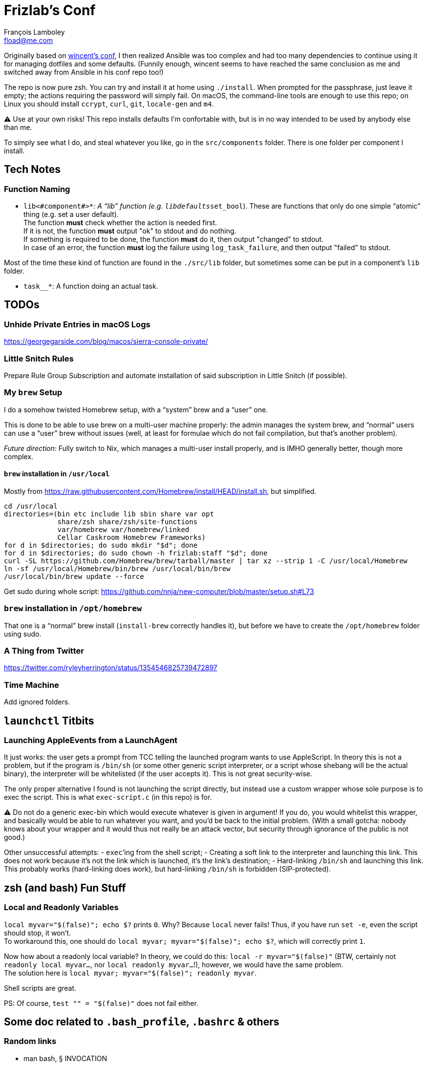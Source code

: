 = Frizlab’s Conf
François Lamboley <fload@me.com>

Originally based on https://github.com/wincent/wincent[wincent’s conf],
  I then realized Ansible was too complex and had too many dependencies to continue using it for managing dotfiles and some defaults.
(Funnily enough, wincent seems to have reached the same conclusion as me and switched away from Ansible in his conf repo too!)

The repo is now pure zsh.
You can try and install it at home using `./install`.
When prompted for the passphrase, just leave it empty; the actions requiring the password will simply fail.
On macOS, the command-line tools are enough to use this repo; on Linux you should install `ccrypt`, `curl`, `git`, `locale-gen` and `m4`.

⚠️ Use at your own risks!
This repo installs defaults I’m confortable with, but is in no way intended to be used by anybody else than me.

To simply see what I do, and steal whatever you like, go in the `src/components` folder.
There is one folder per component I install.

== Tech Notes

=== Function Naming

- `lib<#component#>__*`: A “lib” function (e.g. `libdefaults__set_bool`).
These are functions that only do one simple “atomic” thing (e.g. set a user default). +
The function **must** check whether the action is needed first. +
If it is not, the function **must** output "ok" to stdout and do nothing. +
If something is required to be done, the function **must** do it, then output "changed" to stdout. +
In case of an error, the function **must** log the failure using `log_task_failure`, and then output "failed" to stdout.

Most of the time these kind of function are found in the `./src/lib` folder, but sometimes some can be put in a component’s `lib` folder.

- `task__*`: A function doing an actual task.

== TODOs

=== Unhide Private Entries in macOS Logs

https://georgegarside.com/blog/macos/sierra-console-private/

=== Little Snitch Rules
Prepare Rule Group Subscription and automate installation of said subscription in Little Snitch (if possible).

=== My `brew` Setup
I do a somehow twisted Homebrew setup, with a “system” brew and a “user” one.

This is done to be able to use brew on a multi-user machine properly:
 the admin manages the system brew, and “normal” users can use a “user” brew without issues
 (well, at least for formulae which do not fail compilation, but that’s another problem).

_Future direction_: Fully switch to Nix, which manages a multi-user install properly, and is IMHO generally better, though more complex.

==== `brew` installation in `/usr/local`
Mostly from https://raw.githubusercontent.com/Homebrew/install/HEAD/install.sh, but simplified.
[source,bash]
----
cd /usr/local
directories=(bin etc include lib sbin share var opt
             share/zsh share/zsh/site-functions
             var/homebrew var/homebrew/linked
             Cellar Caskroom Homebrew Frameworks)
for d in $directories; do sudo mkdir "$d"; done
for d in $directories; do sudo chown -h frizlab:staff "$d"; done
curl -SL https://github.com/Homebrew/brew/tarball/master | tar xz --strip 1 -C /usr/local/Homebrew
ln -sf /usr/local/Homebrew/bin/brew /usr/local/bin/brew
/usr/local/bin/brew update --force
----

Get sudo during whole script: https://github.com/nnja/new-computer/blob/master/setup.sh#L73

=== `brew` installation in `/opt/homebrew`

That one is a “normal” brew install (`install-brew` correctly handles it), but before we have to create the `/opt/homebrew` folder using sudo.

=== A Thing from Twitter

https://twitter.com/ryleyherrington/status/1354546825739472897

=== Time Machine

Add ignored folders.

== `launchctl` Titbits

=== Launching AppleEvents from a LaunchAgent

It just works: the user gets a prompt from TCC telling the launched program wants to use AppleScript.
In theory this is not a problem, but if the program is `/bin/sh` (or some other generic script interpreter, or a script whose shebang will be the actual binary), the interpreter will be whitelisted (if the user accepts it).
This is not great security-wise.

The only proper alternative I found is not launching the script directly, but instead use a custom wrapper whose sole purpose is to exec the script.
This is what `exec-script.c` (in this repo) is for.

⚠️ Do not do a generic exec-bin which would execute whatever is given in argument!
If you do, you would whitelist this wrapper, and basically would be able to run whatever you want, and you’d be back to the initial problem.
(With a small gotcha: nobody knows about your wrapper and it would thus not really be an attack vector, but security through ignorance of the public is not good.)

Other unsuccessful attempts:
- `exec`’ing from the shell script;
- Creating a soft link to the interpreter and launching this link.
This does not work because it’s not the link which is launched, it’s the link’s destination;
- Hard-linking `/bin/sh` and launching this link.
This probably works (hard-linking does work), but hard-linking `/bin/sh` is forbidden (SIP-protected).

== zsh (and bash) Fun Stuff

=== Local and Readonly Variables

`local myvar="$(false)"; echo $?` prints `0`. Why? Because `local` never fails!
Thus, if you have run `set -e`, even the script should stop, it won’t. +
To workaround this, one should do `local myvar; myvar="$(false)"; echo $?`, which will correctly print `1`.

Now how about a readonly local variable? In theory, we could do this: `local -r myvar="$(false)"`
 (BTW, certainly not `readonly local myvar...`, nor `local readonly myvar...`!),
 however, we would have the same problem. +
The solution here is `local myvar; myvar="$(false)"; readonly myvar`.

Shell scripts are great.

PS: Of course, `test "" = "$(false)"` does not fail either.

== Some doc related to `.bash_profile`, `.bashrc` & others

=== Random links
- man bash, § INVOCATION
- https://unix.stackexchange.com/a/119675
- https://superuser.com/a/789705
- https://kb.iu.edu/d/abdy
- https://github.com/rbenv/rbenv/wiki/unix-shell-initialization

=== Roles

_Lexicographic note_: When I say “conf that is propagated to its children,” I mean for instance `export var=`, or `export -f function_name` in bash.
That is everything that is exported to children of the shell.

==== `.bash_profile`
Should contain only bash-specific conf that is propagated to its children.
For instance, exported env variables, exported functions (this is possible with bash with `export -f func_name`).

It is important to know aliases cannot be exported.

==== `.profile`
Should contain only POSIX-compliant conf that is propagated to its children.

*Important*: In theory https://stackoverflow.com/a/29239838[it is not possible to export a function in a POSIX shell],
 though `bash --posix` does not complain when doing it, for whatever reason, neither on Debian, nor on macOS!

==== `.bashrc`
Should contain only bash-specific conf that cannot be propagated to children.
Aliases might fall into this category, but you might want to put them in `.shrc` if they’re POSIX-compliant.

==== `.shrc`
(Not a standard file per-se.) +
Should contain only POSIX-compliant conf that cannot be propagated to children (e.g. aliases).


=== Scenarios
All login shells are considered interactive. +
All of this has been tested on macOS and Debian.
On both, the shell is `bash`, even when launching an `sh` shell.
However, when `bash` is launched as `sh`, it tries and mimic the startup behavior of `sh`, while still conforming to the POSIX standard (says the man of bash).

==== bash, login
* `.bash_profile`
** imports `.profile`
** …
** imports `.bashrc`
*** imports `.shrc`
*** …

==== bash, non-login, interactive
* `.bashrc`
** imports `.shrc`
** …

==== sh, login
* `.profile`
** …
** imports `.shrc` via the `ENV` variable, only if it is not already set

==== sh, non-login, interactive
* `.shrc` via the `ENV` variable, only if the login shell above had set it

==== bash --posix
Does not load anything unless the `ENV` var is set, in which case it loads the file in `$ENV` (in theory; not the behavior observed on macOS; untested on Debian).
